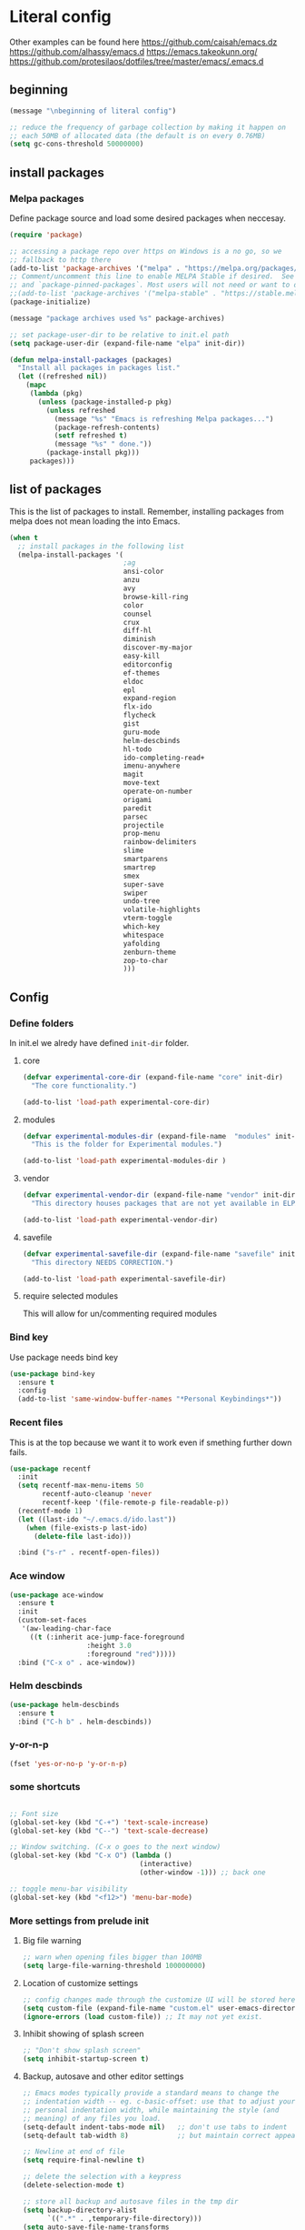 * Literal config

  Other examples can be found here
  https://github.com/caisah/emacs.dz
  https://github.com/alhassy/emacs.d
  https://emacs.takeokunn.org/
  https://github.com/protesilaos/dotfiles/tree/master/emacs/.emacs.d

** beginning
   #+begin_src emacs-lisp
     (message "\nbeginning of literal config")

     ;; reduce the frequency of garbage collection by making it happen on
     ;; each 50MB of allocated data (the default is on every 0.76MB)
     (setq gc-cons-threshold 50000000)
   #+end_src

** install packages

*** Melpa packages

    Define package source and load some desired packages when neccesay.

    #+begin_src emacs-lisp
      (require 'package)

      ;; accessing a package repo over https on Windows is a no go, so we
      ;; fallback to http there
      (add-to-list 'package-archives '("melpa" . "https://melpa.org/packages/") t)
      ;; Comment/uncomment this line to enable MELPA Stable if desired.  See `package-archive-priorities`
      ;; and `package-pinned-packages`. Most users will not need or want to do this.
      ;;(add-to-list 'package-archives '("melpa-stable" . "https://stable.melpa.org/packages/") t)
      (package-initialize)

      (message "package archives used %s" package-archives)

      ;; set package-user-dir to be relative to init.el path
      (setq package-user-dir (expand-file-name "elpa" init-dir))

      (defun melpa-install-packages (packages)
        "Install all packages in packages list."
        (let ((refreshed nil))
          (mapc
           (lambda (pkg)
             (unless (package-installed-p pkg)
               (unless refreshed
                 (message "%s" "Emacs is refreshing Melpa packages...")
                 (package-refresh-contents)
                 (setf refreshed t)
                 (message "%s" " done."))
               (package-install pkg)))
           packages)))

    #+end_src

** list of packages
This is the list of packages to install. Remember, installing packages from
melpa does not mean loading the into  Emacs.

#+begin_src emacs-lisp
  (when t
    ;; install packages in the following list
    (melpa-install-packages '(
                              ;ag
                              ansi-color
                              anzu
                              avy
                              browse-kill-ring
                              color
                              counsel
                              crux
                              diff-hl
                              diminish
                              discover-my-major
                              easy-kill
                              editorconfig
                              ef-themes
                              eldoc
                              epl
                              expand-region
                              flx-ido
                              flycheck
                              gist
                              guru-mode
                              helm-descbinds
                              hl-todo
                              ido-completing-read+
                              imenu-anywhere
                              magit
                              move-text
                              operate-on-number
                              origami
                              paredit
                              parsec
                              projectile
                              prop-menu
                              rainbow-delimiters
                              slime
                              smartparens
                              smartrep
                              smex
                              super-save
                              swiper
                              undo-tree
                              volatile-highlights
                              vterm-toggle
                              which-key
                              whitespace
                              yafolding
                              zenburn-theme
                              zop-to-char
                              )))

#+end_src

** Config

*** Define folders
    In init.el we alredy have defined ~init-dir~ folder.

**** core
     #+begin_src emacs-lisp
       (defvar experimental-core-dir (expand-file-name "core" init-dir)
         "The core functionality.")

       (add-to-list 'load-path experimental-core-dir)
     #+end_src

**** modules
     #+begin_src emacs-lisp
       (defvar experimental-modules-dir (expand-file-name  "modules" init-dir)
         "This is the folder for Experimental modules.")

       (add-to-list 'load-path experimental-modules-dir )
     #+end_src
**** vendor
     #+begin_src emacs-lisp
       (defvar experimental-vendor-dir (expand-file-name "vendor" init-dir)
         "This directory houses packages that are not yet available in ELPA (or MELPA).")

       (add-to-list 'load-path experimental-vendor-dir)
     #+end_src

**** savefile
     #+begin_src emacs-lisp
       (defvar experimental-savefile-dir (expand-file-name "savefile" init-dir)
         "This directory NEEDS CORRECTION.")

       (add-to-list 'load-path experimental-savefile-dir)
     #+end_src

**** require selected modules
     This will allow for un/commenting required modules




*** Bind key

    Use package needs bind key

    #+begin_src emacs-lisp
      (use-package bind-key
        :ensure t
        :config
        (add-to-list 'same-window-buffer-names "*Personal Keybindings*"))
    #+end_src

*** Recent files

    This is at the top because we want it to work even if smething further down fails.

    #+begin_src emacs-lisp
      (use-package recentf
        :init
        (setq recentf-max-menu-items 50
              recentf-auto-cleanup 'never
              recentf-keep '(file-remote-p file-readable-p))
        (recentf-mode 1)
        (let ((last-ido "~/.emacs.d/ido.last"))
          (when (file-exists-p last-ido)
            (delete-file last-ido)))

        :bind ("s-r" . recentf-open-files))
    #+end_src

*** Ace window
    #+begin_src emacs-lisp
                  (use-package ace-window
                    :ensure t
                    :init
                    (custom-set-faces
                     '(aw-leading-char-face
                       ((t (:inherit ace-jump-face-foreground
                                     :height 3.0
                                     :foreground "red")))))
                    :bind ("C-x o" . ace-window))
    #+end_src

*** Helm descbinds
    #+begin_src emacs-lisp
      (use-package helm-descbinds
        :ensure t
        :bind ("C-h b" . helm-descbinds))
    #+end_src

*** y-or-n-p
    #+begin_src emacs-lisp
      (fset 'yes-or-no-p 'y-or-n-p)
    #+end_src

*** some shortcuts
    #+begin_src emacs-lisp

;; Font size
(global-set-key (kbd "C-+") 'text-scale-increase)
(global-set-key (kbd "C--") 'text-scale-decrease)

;; Window switching. (C-x o goes to the next window)
(global-set-key (kbd "C-x O") (lambda ()
                                (interactive)
                                (other-window -1))) ;; back one

;; toggle menu-bar visibility
(global-set-key (kbd "<f12>") 'menu-bar-mode)

    #+end_src

*** More settings from prelude init

**** Big file warning
     #+begin_src emacs-lisp
       ;; warn when opening files bigger than 100MB
       (setq large-file-warning-threshold 100000000)
     #+end_src

**** Location of customize settings
     #+begin_src emacs-lisp
       ;; config changes made through the customize UI will be stored here
       (setq custom-file (expand-file-name "custom.el" user-emacs-directory))
       (ignore-errors (load custom-file)) ;; It may not yet exist.
     #+end_src

**** Inhibit showing of splash screen
     #+begin_src emacs-lisp
       ;; "Don't show splash screen"
       (setq inhibit-startup-screen t)
     #+end_src

**** Backup, autosave and other editor settings

#+begin_src emacs-lisp
  ;; Emacs modes typically provide a standard means to change the
  ;; indentation width -- eg. c-basic-offset: use that to adjust your
  ;; personal indentation width, while maintaining the style (and
  ;; meaning) of any files you load.
  (setq-default indent-tabs-mode nil)   ;; don't use tabs to indent
  (setq-default tab-width 8)            ;; but maintain correct appearance

  ;; Newline at end of file
  (setq require-final-newline t)

  ;; delete the selection with a keypress
  (delete-selection-mode t)

  ;; store all backup and autosave files in the tmp dir
  (setq backup-directory-alist
        `((".*" . ,temporary-file-directory)))
  (setq auto-save-file-name-transforms
        `((".*" ,temporary-file-directory t)))

  ;; revert buffers automatically when underlying files are changed externally
  (global-auto-revert-mode t)

     #+end_src

*** Emacs server

    Allow access from emacsclient

    #+begin_src emacs-lisp
      (require 'server)
      (add-hook 'after-init-hook
                (lambda ()
                  (unless (server-running-p)
                    (server-start))))
    #+end_src

*** Window title
#+begin_src emacs-lisp
      ;; more useful frame title, that show either a file or a
      ;; buffer name (if the buffer isn't visiting a file)
      (setq frame-title-format
            '("" invocation-name " Experimental - " (:eval (if (buffer-file-name)
                                                  (abbreviate-file-name (buffer-file-name))
                                                "%b"))))
#+end_src


*** Which key
This package provides helpful prompts for key shortcuts.
https://github.com/justbur/emacs-which-key

#+begin_src emacs-lisp
  (use-package which-key
    :diminish
    :defer 5
    :config (which-key-mode)
            (which-key-setup-side-window-bottom)
            (setq which-key-idle-delay 0.05))
#+end_src

*** Turn off tool bar
#+begin_src emacs-lisp
      (tool-bar-mode -1)
#+end_src

*** Autocompletion - ivy
**** Ivy
https://dev.to/deciduously/how-i-emacs-and-so-can-you-packages-m9p
#+begin_src emacs-lisp
  (use-package ivy
    :ensure t				;make sure ivy is installed
    :diminish
    :init (ivy-mode 1)			;globally at startup
    :config
    (setq ivy-use-virtual-buffers t)
    (setq enable-recursive-minibuffers t)
    (setq ivy-height 20)
    (setq ivy-count-format "%d/%d ")
    :bind ("C-c C-r" . ivy-resume))
#+end_src


**** Swiper
Improved C-s search
#+begin_src emacs-lisp
(use-package swiper
    :ensure t
    :bind ("C-s" . swiper))
#+end_src

**** Counsel
#+begin_src emacs-lisp
  ;; (use-package counsel
  ;;   :ensure t
  ;;   :bind*				;load when pressed
  ;;   (
  ;;    ("M-x"     . counsel-M-x)
  ;;    ("C-x C-f" . counsel-find-file)
  ;;    ("C-x C-r" . counsel-recentf)  ; search for recently edited
  ;;    ("C-c g"   . counsel-git)      ; search for files in git repo
  ;;    ("C-c j"   . counsel-git-grep) ; search for regexp in git repo
  ;;    ("C-c /"   . counsel-ag)       ; Use ag for regexp
  ;;    ("C-x l"   . counsel-locate)
  ;;    ("C-x C-f" . counsel-find-file)
  ;;    ("<f1> f"  . counsel-describe-function)
  ;;    ("<f1> v"  . counsel-describe-variable)
  ;;    ("<f1> l"  . counsel-find-library)
  ;;    ("<f2> i"  . counsel-info-lookup-symbol)
  ;;    ("<f2> u"  . counsel-unicode-char)
  ;;    ))
#+end_src

*** smex
#+begin_src emacs-lisp
  (global-set-key (kbd "M-x") 'smex)
  (global-set-key (kbd "M-X") 'smex-major-mode-commands)
  ;; This is your old M-x.
  (global-set-key (kbd "C-c C-c M-x") 'execute-extended-command)
#+end_src

*** COMMENT Autocompletion - ido
#+begin_src emacs-lisp
  (use-package ido
    :ensure t
    :config
    (setq ido-enable-prefix nil
          ido-enable-flex-matching t
          ido-create-new-buffer 'always
          ido-use-filename-at-point 'guess
          ido-max-prospects 10
          ido-save-directory-list-file (expand-file-name "ido.hist" experimental-savefile-dir)
          ido-default-file-method 'selected-window
          ido-auto-merge-work-directories-length -1)
    (ido-mode +1)
    (ido-ubiquitous-mode +1)
    (setq ido-use-faces nil)

    )
#+end_src

flx-ido is not available
#+begin_src emacs-lisp
  (use-package flx-ido
    :ensure t
    :config
    (flx-ido-mode +1)
   )
#+end_src

#+begin_src emacs-lisp
  (use-package smex
    :ensure t
    :config
    (setq smex-save-file (expand-file-name ".smex-items" experimental-savefile-dir))
    (smex-initialize)
    (global-set-key (kbd "M-x") 'smex)
    (global-set-key (kbd "M-X") 'smex-major-mode-commands)

    )
#+end_src

*** Company
Pop up menu

#+begin_src emacs-lisp
  (use-package company
    :ensure t
    :config
    (setq company-idle-delay 0.5)
    (setq company-show-numbers t)
    (setq company-tooltip-limit 10)
    (setq company-minimum-prefix-length 2)
    (setq company-tooltip-align-annotations t)
    ;; invert the navigation direction if the the completion popup-isearch-match
    ;; is displayed on top (happens near the bottom of windows)
    (setq company-tooltip-flip-when-above t)

    (global-company-mode 1)
    (diminish 'company-mode)

    )
#+end_src

*** Origami

#+begin_src emacs-lisp
  (use-package origami
    :ensure nil
    :bind (("C-c o c a" . origami-close-all-nodes)
           ("C-c o c n" . origami-close-node)
           ("C-c o c r" . origami-close-node-recursively)
           ("C-c o f f" . origami-forward-fold)
           ("C-c o f s" . origami-forward-fold-same-level)
           ("C-c o f t" . origami-forward-toggle-node)
           ("C-c o f n" . origami-next-fold)
           ("C-c o N" . origami-open-all-nodes)
           ("C-c o n" . origami-open-node)
           ("C-c o m" . origami-open-node-recursively)
           ("C-c o f p" . origami-previous-fold)
           ("C-c o r d" . origami-redo)
           ("C-c o r s" . origami-reset)
           ("C-c o s n" . origami-show-node)
           ("C-c o s o" . origami-show-only-node)
           ("C-c o t a" . origami-toggle-all-nodes)
           ("C-c o t n" . origami-toggle-node)
           ("C-c o u" . origami-undo)))
#+end_src

*** Add mode flashing in overwrite
    #+begin_src emacs-lisp
      (defun double-flash-mode-line ()
        (let ((flash-sec (/ 1.0 20)))
          (invert-face 'mode-line)
          (run-with-timer flash-sec nil #'invert-face 'mode-line)
          (run-with-timer (* 2 flash-sec) nil #'invert-face 'mode-line)
          (run-with-timer (* 3 flash-sec) nil #'invert-face 'mode-line)))

      (add-hook 'overwrite-mode-hook #'(lambda () (double-flash-mode-line)))
    #+end_src

*** Cleanup 80

    Needs polish TODO

    #+begin_src emacs-lisp
      (defun cleanup-80 ()
        (interactive)
        (beginning-of-line)
        (forward-char 80)
        (forward-word)
        (backward-word)

        ;; insert new line char
        (newline-and-indent))

      (global-set-key (kbd "s-8") 'cleanup-80)
    #+end_src

*** Graph arrow
    Insert -> in the buffer.

    #+begin_src emacs-lisp
      (defun insert-graph-arrow ()
        (interactive)
        (insert " -> "))

      (global-set-key (kbd "s-]") 'insert-graph-arrow)
    #+end_src

*** Org mode configuration

      https://fortelabs.co/blog/building-a-second-brain-in-emacs-and-org-mode/

**** org-roam
      can not use on windows without sqlite
#+begin_src emacs-lisp
  ;; ;; Org-Roam basic configuration
  ;; (setq org-directory (concat (getenv "HOME") "/Documents/org-roam/"))

  ;; (use-package org-roam
  ;;   :ensure t
  ;;   :after org
  ;;   :init (setq org-roam-v2-ack t) ;; Acknowledge V2 upgrade
  ;;   :custom
  ;;   (org-roam-directory (file-truename org-directory))
  ;;   :config
  ;;   (org-roam-db-autosync-enable)
  ;;   (setq org-roam-completion-everywhere t)
  ;;   :bind (("C-c n f" . org-roam-node-find)
  ;;          ("C-c n g" . org-roam-graph)
  ;;          ("C-c n r" . org-roam-node-random)
  ;;          (:map org-mode-map
  ;;                (("C-c n i" . org-roam-node-insert)
  ;;                 ("C-c n o" . org-id-get-create)
  ;;                 ("C-c n t" . org-roam-tag-add)
  ;;                 ("C-c n a" . org-roam-alias-add)
  ;;                 ("C-c n l" . org-roam-buffer-toggle)))))
#+end_src

**** pdf link to page index

     #+BEGIN_SRC emacs-lisp
       (require 'org)
       (org-link-set-parameters "pdf" 'org-pdf-open nil)

       (defun org-pdf-open (link)
         "Where page number is 105, the link should look like:
          [[pdf:/path/to/file.pdf#105][My description.]]"
         (let* ((path+page (split-string link "#"))
                (pdf-file (car path+page))
                (page (car (cdr path+page))))
           (start-process "view-pdf" nil "evince" "--page-index" page pdf-file)))
     #+END_SRC



**** link to a file and line
      #+begin_src emacs-lisp
 (defun my-file-line-link ()
   "Copy the buffer full path and line number into a clipboard
                  for pasting into *.org file."
   (interactive)
   (let* ((home-part (concat "/home/"
                             (user-login-name)))
          (the-link
           (let ((file-link
                  (concat "file:"
                          (let ((bfn buffer-file-name))
                            (if (string-prefix-p home-part bfn)
                                (concat "~"
                                        (substring bfn (length home-part)))
                              bfn))
                          "::"
                          (substring  (what-line) 5))))
             (if (string-match " " file-link)
                 (concat "[[" file-link "]]")
               file-link))))
     (kill-new
      (message the-link))))

        ;; we had to cheat to have s-\ as a shortcut
 (global-set-key (kbd (format "%s-%c" "s" 92)) 'my-file-line-link)
      #+end_src

*** Idris


     can not load
    #+begin_src emacs-lisp
      ;; (use-package idris2-mode
      ;;   :load-path "vendor/idris2-mode"

      ;;   )
    #+end_src


*** Lisp
- The missing lisp autocompletion can be for now resolved with C-c M-i
**** Emasc Lisp
TODO add code for nicer ielm experiemce

***** jacek-verse
We need to use path like this

#+begin_src emacs-lisp
  (use-package jacek-verse
    :commands jacek-verse
    :load-path "modules/"
    :bind ("<f5>" . verse-link)
    )
#+end_src

**** Clojure
  #+BEGIN_SRC emacs-lisp
    (add-to-list 'auto-mode-alist '("\\.edn\\'" . clojure-mode))

    (add-hook 'cider-repl-mode-hook
              #'(lambda ()
                 (local-set-key (kbd "C-c M-k") 'cider-repl-clear-buffer)))

    (add-hook 'cider-repl-mode-hook
              #'(lambda ()
                 (local-set-key (kbd "C-c M-a") 'cider-load-all-files)))
  #+END_SRC



**** Slime
ideas for config
https://github.com/bbatsov/emacs-dev-kit/blob/master/common-lisp-config.el

 #+BEGIN_SRC emacs-lisp
      ;;; this code has been responsible for slime version problem
      (defvar slime-helper-el "~/quicklisp/slime-helper.el")
      (when (file-exists-p slime-helper-el)
        (load (expand-file-name slime-helper-el)))

      (require 'slime)
      (require 'slime-repl)
      (require 'slime-autoloads)

      (setq slime-contribs '(slime-fancy slime-fancy-inspector))

   ;;; switch depending on OS
   (setq inferior-lisp-program (if (equal system-type 'windoes-nt)
                                   "sbcl.exe"
                                 "sbcl"))

      (defun slime-contrib-directory ()
        (let* ((slime-folder-prefix "slime-20")
               (folder-length (length slime-folder-prefix))
               (slime-folder (car (seq-filter (lambda(x) (and (>= (length x)
                                                                  folder-length)
                                                              (equal slime-folder-prefix
                                                                     (seq-subseq x 0 folder-length))) )
                                              (directory-files "~/.emacs.d/elpa")))))
          (concat "~/.emacs.d/elpa/" slime-folder "/contrib/")))



                  ;;; copy last s-expression to repl
                  ;;; useful for expressions like (in-package #:whatever)
                  ;;; alternatively you can use C-c ~ with cursor after (in-package :some-package)
                  ;;; https://www.reddit.com/r/lisp/comments/ehs12v/copying_last_expression_to_repl_in_emacsslime/

      (defun slime-copy-last-expression-to-repl (string)
        (interactive (list (slime-last-expression)))
        (slime-switch-to-output-buffer)
        (goto-char (point-max))
        (insert string))

      (global-set-key (kbd "C-c C-3") 'slime-copy-last-expression-to-repl)

      (eval-after-load "slime"
        '(progn
           (setq slime-complete-symbol-function 'slime-fuzzy-complete-symbol
                 slime-fuzzy-completion-in-place t
                 slime-enable-evaluate-in-emacs t
                 slime-autodoc-use-multiline-p t
                 tab-always-indent 'complete)


           (define-key slime-mode-map (kbd "C-c i") 'slime-inspect)
           (define-key slime-mode-map (kbd "C-c C-s") 'slime-selector)
           ))

 #+END_SRC

**** Paredit
 #+BEGIN_SRC emacs-lisp
   (add-hook 'minibuffer-inactive-mode-hook #'paredit-mode)
   (add-hook 'minibuffer-inactive-mode-hook #'rainbow-delimiters-mode)

   (defun swap-paredit ()
     "Replace smartparens with superior paredit."
     (smartparens-mode -1)
     (paredit-mode +1))

   (autoload 'paredit-mode "paredit"
     "Minor mode for pseudo-structurally editing Lisp code." t)
   (add-hook 'emacs-lisp-mode-hook (lambda () (swap-paredit)))

   (add-hook 'lisp-mode-hook (lambda () (swap-paredit)))
   (add-hook 'lisp-interaction-mode-hook (lambda () (swap-paredit)))

   (add-hook 'scheme-mode-hook (lambda () (swap-paredit)))
   (add-hook 'geiser-repl-mode-hook (lambda () (swap-paredit)))
   (add-hook 'geiser-repl-mode-hook 'rainbow-delimiters-mode)

   (add-hook 'ielm-mode-hook (lambda () (swap-paredit)))
   (add-hook 'ielm-mode-hook 'rainbow-delimiters-mode)

   (add-hook 'slime-repl-mode-hook (lambda () (swap-paredit)))
   (add-hook 'slime-repl-mode-hook 'rainbow-delimiters-mode)

   (add-hook 'clojure-mode-hook (lambda () (swap-paredit)))
   (add-hook 'cider-repl-mode-hook (lambda () (swap-paredit)))
 #+END_SRC

**** The rest
 #+BEGIN_SRC emacs-lisp
   ;(require 'slime)
   ;; (setq common-lisp-hyperspec-root
   ;;       (format
   ;;        "file:/home/%s/Documents/Manuals/Lisp/HyperSpec-7-0/HyperSpec/"
   ;;        user-login-name))

     (defun unfold-lisp ()
       "Unfold lisp code."
       (interactive)
       (search-forward ")")
       (backward-char)
       (search-forward " ")
       (newline-and-indent))

     (global-set-key (kbd "s-0") 'unfold-lisp)
 #+END_SRC

*** Parentheses coloring

 #+BEGIN_SRC emacs-lisp
   ;;; this add capability to define your own hook for responding to theme changes
   (defvar after-load-theme-hook nil
     "Hook run after a color theme is loaded using `load-theme'.")

   (defadvice load-theme (after run-after-load-theme-hook activate)
     "Run `after-load-theme-hook'."
     (run-hooks 'after-load-theme-hook))

   (require 'color)
   (defun hsl-to-hex (h s l)
     "Convert H S L to hex colours."
     (let (rgb)
       (setq rgb (color-hsl-to-rgb h s l))
       (color-rgb-to-hex (nth 0 rgb)
                         (nth 1 rgb)
                         (nth 2 rgb))))

   (defun hex-to-rgb (hex)
     "Convert a 6 digit HEX color to r g b."
     (mapcar #'(lambda (s) (/ (string-to-number s 16) 255.0))
             (list (substring hex 1 3)
                   (substring hex 3 5)
                   (substring hex 5 7))))

   (defun bg-color ()
     "Return COLOR or it's hexvalue."
     (let ((color (face-attribute 'default :background)))
       (if (equal (substring color 0 1) "#")
           color
         (apply 'color-rgb-to-hex (color-name-to-rgb color)))))

   (defun bg-light ()
     "Calculate background brightness."
     (< (color-distance  "white"
                         (bg-color))
        (color-distance  "black"
                         (bg-color))))

   (defun whitespace-line-bg ()
     "Calculate long line highlight depending on background brightness."
     (apply 'color-rgb-to-hex
            (apply 'color-hsl-to-rgb
                   (apply (if (bg-light) 'color-darken-hsl 'color-lighten-hsl)
                          (append
                           (apply 'color-rgb-to-hsl
                                  (hex-to-rgb
                                   (bg-color)))
                           '(7))))))

   (defun bracket-colors ()
     "Calculate the bracket colours based on background."
     (let (hexcolors lightvals)
       (setq lightvals (if (bg-light)
                           (list (list .60 1.0 0.55) ; H S L
                                 (list .30 1.0 0.40)
                                 (list .11 1.0 0.55)
                                 (list .01 1.0 0.65)
                                 (list .75 0.9 0.55) ; H S L
                                 (list .49 0.9 0.40)
                                 (list .17 0.9 0.47)
                                 (list .05 0.9 0.55))
                         (list (list .70 1.0 0.68) ; H S L
                               (list .30 1.0 0.40)
                               (list .11 1.0 0.50)
                               (list .01 1.0 0.50)
                               (list .81 0.9 0.55) ; H S L
                               (list .49 0.9 0.40)
                               (list .17 0.9 0.45)
                               (list .05 0.9 0.45))))
       (dolist (n lightvals)
         (push (apply 'hsl-to-hex n) hexcolors))
       (reverse hexcolors)))


   (defun colorise-brackets ()
     "Apply my own colours to rainbow delimiters."
     (interactive)
     (require 'rainbow-delimiters)
     (custom-set-faces
      ;; change the background but do not let theme to interfere with the foreground
      `(whitespace-line ((t (:background ,(whitespace-line-bg)))))
      ;; or use (list-colors-display)
      `(rainbow-delimiters-depth-2-face ((t (:foreground ,(nth 0 (bracket-colors))))))
      `(rainbow-delimiters-depth-3-face ((t (:foreground ,(nth 1 (bracket-colors))))))
      `(rainbow-delimiters-depth-4-face ((t (:foreground ,(nth 2 (bracket-colors))))))
      `(rainbow-delimiters-depth-5-face ((t (:foreground ,(nth 3 (bracket-colors))))))
      `(rainbow-delimiters-depth-6-face ((t (:foreground ,(nth 4 (bracket-colors))))))
      `(rainbow-delimiters-depth-7-face ((t (:foreground ,(nth 5 (bracket-colors))))))
      `(rainbow-delimiters-depth-8-face ((t (:foreground ,(nth 6 (bracket-colors))))))
      `(rainbow-delimiters-depth-9-face ((t (:foreground ,(nth 7 (bracket-colors))))))
      `(rainbow-delimiters-unmatched-face ((t (:foreground "white" :background "red"))))
      `(highlight ((t (:foreground "#ff0000" :background "#888"))))))

   (colorise-brackets)

   (add-hook 'prog-mode-hook 'rainbow-delimiters-mode)
   (add-hook 'after-load-theme-hook 'colorise-brackets)


 #+END_SRC


** tip of the day

   #+begin_src emacs-lisp
     (message "M-x describe-personal-keybindings will show keybindings defined in use-package user configuration.")
   #+end_src

** The end
   #+begin_src emacs-lisp
     ;; put frequency of garbage collection back to normal
     (setq gc-cons-threshold  800000)

     (message "\nthe end of literal config\n")
   #+end_src

